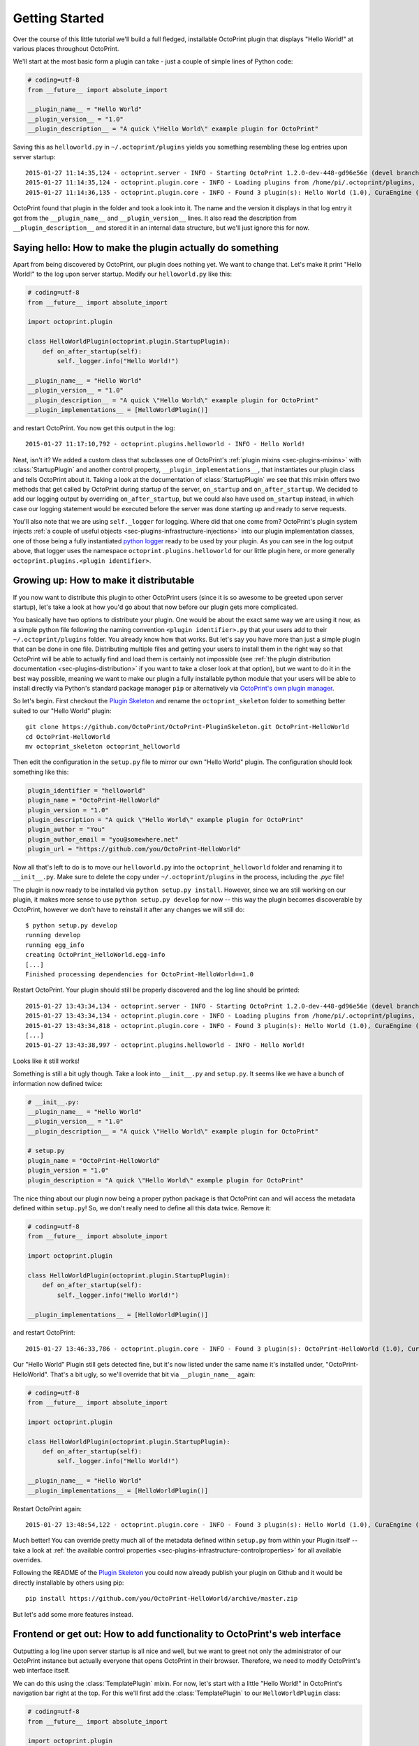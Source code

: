 .. _sec-plugins-gettingstarted:

Getting Started
===============

Over the course of this little tutorial we'll build a full fledged, installable OctoPrint plugin that displays "Hello World!"
at various places throughout OctoPrint.

We'll start at the most basic form a plugin can take - just a couple of simple lines of Python code:

.. code-block:: python

   # coding=utf-8
   from __future__ import absolute_import

   __plugin_name__ = "Hello World"
   __plugin_version__ = "1.0"
   __plugin_description__ = "A quick \"Hello World\" example plugin for OctoPrint"

Saving this as ``helloworld.py`` in ``~/.octoprint/plugins`` yields you something resembling these log entries upon server startup::

   2015-01-27 11:14:35,124 - octoprint.server - INFO - Starting OctoPrint 1.2.0-dev-448-gd96e56e (devel branch)
   2015-01-27 11:14:35,124 - octoprint.plugin.core - INFO - Loading plugins from /home/pi/.octoprint/plugins, /home/pi/OctoPrint/src/octoprint/plugins and installed plugin packages...
   2015-01-27 11:14:36,135 - octoprint.plugin.core - INFO - Found 3 plugin(s): Hello World (1.0), CuraEngine (0.1), Discovery (0.1)

OctoPrint found that plugin in the folder and took a look into it. The name and the version it displays in that log
entry it got from the ``__plugin_name__`` and ``__plugin_version__`` lines. It also read the description from
``__plugin_description__`` and stored it in an internal data structure, but we'll just ignore this for now.

Saying hello: How to make the plugin actually do something
----------------------------------------------------------

Apart from being discovered by OctoPrint, our plugin does nothing yet. We want to change that. Let's make it print
"Hello World!" to the log upon server startup. Modify our ``helloworld.py`` like this:

.. code-block:: python

   # coding=utf-8
   from __future__ import absolute_import

   import octoprint.plugin

   class HelloWorldPlugin(octoprint.plugin.StartupPlugin):
       def on_after_startup(self):
           self._logger.info("Hello World!")

   __plugin_name__ = "Hello World"
   __plugin_version__ = "1.0"
   __plugin_description__ = "A quick \"Hello World\" example plugin for OctoPrint"
   __plugin_implementations__ = [HelloWorldPlugin()]

and restart OctoPrint. You now get this output in the log::

   2015-01-27 11:17:10,792 - octoprint.plugins.helloworld - INFO - Hello World!

Neat, isn't it? We added a custom class that subclasses one of OctoPrint's :ref:`plugin mixins <sec-plugins-mixins>`
with :class:`StartupPlugin` and another control property, ``__plugin_implementations__``, that instantiates
our plugin class and tells OctoPrint about it. Taking a look at the documentation of :class:`StartupPlugin` we see that
this mixin offers two methods that get called by OctoPrint during startup of the server, ``on_startup`` and
``on_after_startup``. We decided to add our logging output by overriding ``on_after_startup``, but we could also have
used ``on_startup`` instead, in which case our logging statement would be executed before the server was done starting
up and ready to serve requests.

You'll also note that we are using ``self._logger`` for logging. Where did that one come from? OctoPrint's plugin system
injects :ref:`a couple of useful objects <sec-plugins-infrastructure-injections>` into our plugin implementation classes,
one of those being a fully instantiated `python logger <https://docs.python.org/2/library/logging.html>`_ ready to be
used by your plugin. As you can see in the log output above, that logger uses the namespace ``octoprint.plugins.helloworld``
for our little plugin here, or more generally ``octoprint.plugins.<plugin identifier>``.

Growing up: How to make it distributable
----------------------------------------

If you now want to distribute this plugin to other OctoPrint users (since it is so awesome to be greeted upon server
startup), let's take a look at how you'd go about that now before our plugin gets more complicated.

You basically have two options to distribute your plugin. One would be about the exact same way we are using it now,
as a simple python file following the naming convention ``<plugin identifier>.py`` that your users add to their
``~/.octoprint/plugins`` folder. You already know how that works. But let's say you have more than just a simple plugin
that can be done in one file. Distributing multiple files and getting your users to install them in the right way
so that OctoPrint will be able to actually find and load them is certainly not impossible (see :ref:`the plugin distribution
documentation <sec-plugins-distribution>` if you want to take a closer look at that option), but we want to do it in the
best way possible, meaning we want to make our plugin a fully installable python module that your users will be able to
install directly via Python's standard package manager ``pip`` or alternatively via `OctoPrint's own plugin manager <https://github.com/OctoPrint/OctoPrint-PluginManager>`_.

So let's begin. First checkout the `Plugin Skeleton <https://github.com/OctoPrint/OctoPrint-PluginSkeleton>`_ and rename
the ``octoprint_skeleton`` folder to something better suited to our "Hello World" plugin::

   git clone https://github.com/OctoPrint/OctoPrint-PluginSkeleton.git OctoPrint-HelloWorld
   cd OctoPrint-HelloWorld
   mv octoprint_skeleton octoprint_helloworld

Then edit the configuration in the ``setup.py`` file to mirror our own "Hello World" plugin. The configuration should
look something like this:

.. code-block:: python

   plugin_identifier = "helloworld"
   plugin_name = "OctoPrint-HelloWorld"
   plugin_version = "1.0"
   plugin_description = "A quick \"Hello World\" example plugin for OctoPrint"
   plugin_author = "You"
   plugin_author_email = "you@somewhere.net"
   plugin_url = "https://github.com/you/OctoPrint-HelloWorld"

Now all that's left to do is to move our ``helloworld.py`` into the ``octoprint_helloworld`` folder and renaming it to
``__init__.py``. Make sure to delete the copy under ``~/.octoprint/plugins`` in the process, including the `.pyc` file!

The plugin is now ready to be installed via ``python setup.py install``. However, since we are still
working on our plugin, it makes more sense to use ``python setup.py develop`` for now -- this way the plugin becomes
discoverable by OctoPrint, however we don't have to reinstall it after any changes we will still do::

   $ python setup.py develop
   running develop
   running egg_info
   creating OctoPrint_HelloWorld.egg-info
   [...]
   Finished processing dependencies for OctoPrint-HelloWorld==1.0

Restart OctoPrint. Your plugin should still be properly discovered and the log line should be printed::

   2015-01-27 13:43:34,134 - octoprint.server - INFO - Starting OctoPrint 1.2.0-dev-448-gd96e56e (devel branch)
   2015-01-27 13:43:34,134 - octoprint.plugin.core - INFO - Loading plugins from /home/pi/.octoprint/plugins, /home/pi/OctoPrint/src/octoprint/plugins and installed plugin packages...
   2015-01-27 13:43:34,818 - octoprint.plugin.core - INFO - Found 3 plugin(s): Hello World (1.0), CuraEngine (0.1), Discovery (0.1)
   [...]
   2015-01-27 13:43:38,997 - octoprint.plugins.helloworld - INFO - Hello World!

Looks like it still works!

Something is still a bit ugly though. Take a look into ``__init__.py`` and ``setup.py``. It seems like we have a bunch
of information now defined twice:

.. code-block:: python

   # __init__.py:
   __plugin_name__ = "Hello World"
   __plugin_version__ = "1.0"
   __plugin_description__ = "A quick \"Hello World\" example plugin for OctoPrint"

   # setup.py
   plugin_name = "OctoPrint-HelloWorld"
   plugin_version = "1.0"
   plugin_description = "A quick \"Hello World\" example plugin for OctoPrint"

The nice thing about our plugin now being a proper python package is that OctoPrint can and will access the metadata defined
within ``setup.py``! So, we don't really need to define all this data twice. Remove it:

.. code-block:: python

   # coding=utf-8
   from __future__ import absolute_import

   import octoprint.plugin

   class HelloWorldPlugin(octoprint.plugin.StartupPlugin):
       def on_after_startup(self):
           self._logger.info("Hello World!")

   __plugin_implementations__ = [HelloWorldPlugin()]

and restart OctoPrint::

   2015-01-27 13:46:33,786 - octoprint.plugin.core - INFO - Found 3 plugin(s): OctoPrint-HelloWorld (1.0), CuraEngine (0.1), Discovery (0.1)

Our "Hello World" Plugin still gets detected fine, but it's now listed under the same name it's installed under,
"OctoPrint-HelloWorld". That's a bit ugly, so we'll override that bit via ``__plugin_name__`` again:

.. code-block:: python

   # coding=utf-8
   from __future__ import absolute_import

   import octoprint.plugin

   class HelloWorldPlugin(octoprint.plugin.StartupPlugin):
       def on_after_startup(self):
           self._logger.info("Hello World!")

   __plugin_name__ = "Hello World"
   __plugin_implementations__ = [HelloWorldPlugin()]


Restart OctoPrint again::

   2015-01-27 13:48:54,122 - octoprint.plugin.core - INFO - Found 3 plugin(s): Hello World (1.0), CuraEngine (0.1), Discovery (0.1)

Much better! You can override pretty much all of the metadata defined within ``setup.py`` from within your Plugin itself --
take a look at :ref:`the available control properties <sec-plugins-infrastructure-controlproperties>` for all available
overrides.

Following the README of the `Plugin Skeleton <https://github.com/OctoPrint/OctoPrint-PluginSkeleton>`_ you could now
already publish your plugin on Github and it would be directly installable by others using pip::

   pip install https://github.com/you/OctoPrint-HelloWorld/archive/master.zip

But let's add some more features instead.

Frontend or get out: How to add functionality to OctoPrint's web interface
--------------------------------------------------------------------------

Outputting a log line upon server startup is all nice and well, but we want to greet not only the administrator of
our OctoPrint instance but actually everyone that opens OctoPrint in their browser. Therefore, we need to modify
OctoPrint's web interface itself.

We can do this using the :class:`TemplatePlugin` mixin. For now, let's start with a little "Hello World!" in OctoPrint's
navigation bar right at the top. For this we'll first add the :class:`TemplatePlugin` to our ``HelloWorldPlugin`` class:

.. code-block:: python

   # coding=utf-8
   from __future__ import absolute_import

   import octoprint.plugin

   class HelloWorldPlugin(octoprint.plugin.StartupPlugin, octoprint.plugin.TemplatePlugin):
       def on_after_startup(self):
           self._logger.info("Hello World!")

   __plugin_name__ = "Hello World"
   __plugin_implementations__ = [HelloWorldPlugin()]

Next, we'll create a sub folder ``templates`` underneath our ``octoprint_helloworld`` folder, and within that a file
``helloworld_navbar.jinja2`` like so:

.. code-block:: html

   <a href="https://en.wikipedia.org/wiki/Hello_world">Hello World!</a>

Our plugin's directory structure should now look like this::

   |-+ octoprint_helloworld
   | |-+ templates
   | | `- helloworld_navbar.jinja2
   | `- __init__.py
   |- README.md
   |- requirements.txt
   `- setup.py

Restart OctoPrint and open the web interface in your browser (make sure to clear your browser's cache!).

.. _fig-plugins-gettingstarted-helloworld_navbar:
.. figure:: ../images/plugins_gettingstarted_helloworld_navbar.png
   :align: center
   :alt: Our "Hello World" navigation bar element in action

Now look at that!